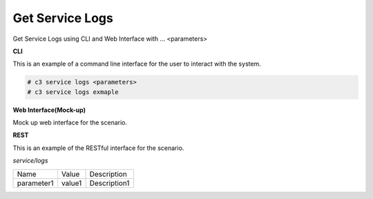 .. _Scenario-Get-Service-Logs:

Get Service Logs
================

Get Service Logs using CLI and Web Interface with ... <parameters>

.. image:: Get-Service-Logs.png


**CLI**

This is an example of a command line interface for the user to interact with the system.

.. code-block:: none

  # c3 service logs <parameters>
  # c3 service logs exmaple


**Web Interface(Mock-up)**

Mock up web interface for the scenario.


.. image:: Get-Service-LogsWeb.png


**REST**

This is an example of the RESTful interface for the scenario.

*service/logs*

============  ========  ===================
Name          Value     Description
------------  --------  -------------------
parameter1    value1    Description1
============  ========  ===================
